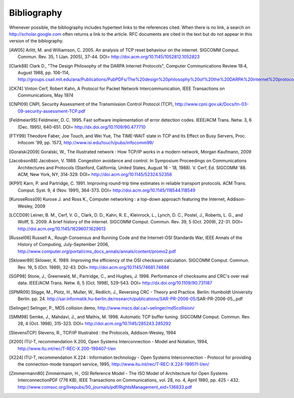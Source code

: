 ############
Bibliography
############

Whenever possible, the bibliography includes hypertext links to the references cited. When there is no link, a search on http://scholar.google.com often returns a link to the article. RFC documents are cited in the text but do not appear in this version of the biblography.

.. [AW05] Arlitt, M. and Williamson, C. 2005. An analysis of TCP reset behaviour on the internet. SIGCOMM Comput. Commun. Rev. 35, 1 (Jan. 2005), 37-44. DOI= http://doi.acm.org/10.1145/1052812.1052823

.. [Clark88] Clark D., "The Design Philosophy of the DARPA Internet Protocols", Computer Communications Review 18:4, August 1988, pp. 106-114, http://groups.csail.mit.edu/ana/Publications/PubPDFs/The%20design%20philosophy%20of%20the%20DARPA%20internet%20protocols.pdf

.. [CK74] Vinton Cerf, Robert Kahn, A Protocol for Packet Network Intercommunication, IEEE Transactions on Communications, May 1974

.. [CNPI09] CNPI, Security Assessment of the Transmission Control Protocol (TCP), http://www.cpni.gov.uk/Docs/tn-03-09-security-assessment-TCP.pdf

.. [Feldmeier95] Feldmeier, D. C. 1995. Fast software implementation of error detection codes. IEEE/ACM Trans. Netw. 3, 6 (Dec. 1995), 640-651. DOI= http://dx.doi.org/10.1109/90.477710

.. [FTY99] Theodore Faber, Joe Touch, and Wei Yue, The TIME-WAIT state in TCP and Its Effect on Busy Servers, Proc. Infocom '99, pp. 1573, http://www.isi.edu/touch/pubs/infocomm99/

.. [Goralski2009] Goralski, W., The Illustrated network : How TCP/IP works in a modern network, Morgan Kaufmann, 2009

.. [Jacobson88] Jacobson, V. 1988. Congestion avoidance and control. In Symposium Proceedings on Communications Architectures and Protocols (Stanford, California, United States, August 16 - 18, 1988). V. Cerf, Ed. SIGCOMM '88. ACM, New York, NY, 314-329. DOI= http://doi.acm.org/10.1145/52324.52356

.. [KP91] Karn, P. and Partridge, C. 1991. Improving round-trip time estimates in reliable transport protocols. ACM Trans. Comput. Syst. 9, 4 (Nov. 1991), 364-373. DOI= http://doi.acm.org/10.1145/118544.118549

.. [KuroseRoss09] Kurose J. and Ross K., Computer networking : a top-down approach featuring the Internet, Addison-Wesley, 2009

.. [LCCD09] Leiner, B. M., Cerf, V. G., Clark, D. D., Kahn, R. E., Kleinrock, L., Lynch, D. C., Postel, J., Roberts, L. G., and Wolff, S. 2009. A brief history of the internet. SIGCOMM Comput. Commun. Rev. 39, 5 (Oct. 2009), 22-31. DOI= http://doi.acm.org/10.1145/1629607.1629613

.. [Russel06] Russell A., Rough Consensus and Running Code and the Internet-OSI Standards War, IEEE Annals of the History of Computing, July-September 2006, http://www.computer.org/portal/cms_docs_annals/annals/content/promo2.pdf

.. [Sklower89] Sklower, K. 1989. Improving the efficiency of the OSI checksum calculation. SIGCOMM Comput. Commun. Rev. 19, 5 (Oct. 1989), 32-43. DOI= http://doi.acm.org/10.1145/74681.74684

.. [SGP98] Stone, J., Greenwald, M., Partridge, C., and Hughes, J. 1998. Performance of checksums and CRC's over real data. IEEE/ACM Trans. Netw. 6, 5 (Oct. 1998), 529-543. DOI= http://dx.doi.org/10.1109/90.731187

.. [SPMR09] Stigge, M., Plotz, H., Muller, W., Redlich, J., Reversing CRC - Theory and Practice. Berlin: Humboldt University Berlin. pp. 24. http://sar.informatik.hu-berlin.de/research/publications/SAR-PR-2006-05/SAR-PR-2006-05_.pdf

.. [Selinger] Selinger, P., MD5 collision demo, http://www.mscs.dal.ca/~selinger/md5collision/

.. [SMM98] Semke, J., Mahdavi, J., and Mathis, M. 1998. Automatic TCP buffer tuning. SIGCOMM Comput. Commun. Rev. 28, 4 (Oct. 1998), 315-323. DOI= http://doi.acm.org/10.1145/285243.285292

.. [StevensTCP] Stevens, R., TCP/IP Illustrated : the Protocols, Addison-Wesley, 1994


.. [X200] ITU-T, recommendation X.200, Open Systems Interconnection - Model and Notation, 1994, http://www.itu.int/rec/T-REC-X.200-199407-I/en

.. [X224] ITU-T, recommendation X.224 : Information technology - Open Systems Interconnection - Protocol for providing the connection-mode transport service, 1995, http://www.itu.int/rec/T-REC-X.224-199511-I/en/

.. [Zimmermann80] Zimmermann, H., OSI Reference Model - The ISO Model of Architecture for Open Systems InterconnectionPDF (776 KB), IEEE Transactions on Communications, vol. 28, no. 4, April 1980, pp. 425 - 432. http://www.comsoc.org/livepubs/50_journals/pdf/RightsManagement_eid=136833.pdf


